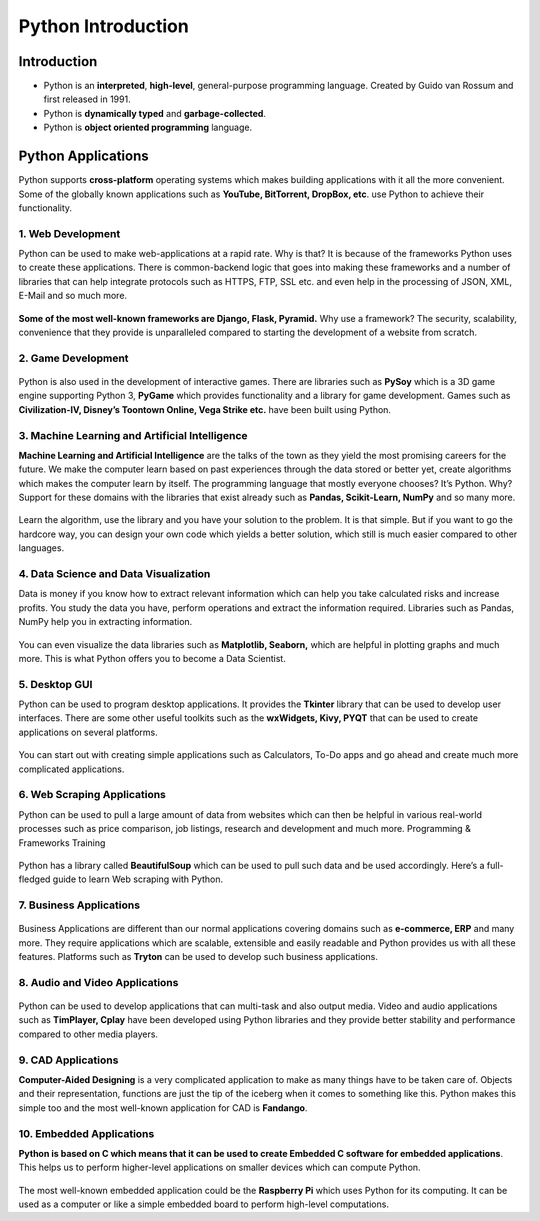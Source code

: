 =====================
Python Introduction
=====================

Introduction
================

* Python is an **interpreted**, **high-level**, general-purpose programming language. Created by Guido van Rossum and first released in 1991.

* Python is **dynamically typed** and **garbage-collected**.

* Python is **object oriented programming** language.

Python Applications
=======================

Python supports **cross-platform** operating systems which makes building applications with it all the more convenient. Some of the globally known applications such as **YouTube, BitTorrent, DropBox, etc**. use Python to achieve their functionality.

1. Web Development
---------------------

Python can be used to make web-applications at a rapid rate. Why is that? It is because of the frameworks Python uses to create these applications. There is common-backend logic that goes into making these frameworks and a number of libraries that can help integrate protocols such as HTTPS, FTP, SSL etc. and even help in the processing of JSON, XML, E-Mail and so much more.

.. figure:: img/1.jpg
    :width: 20%
    :align: center

**Some of the most well-known frameworks are Django, Flask, Pyramid.** Why use a framework? The security, scalability, convenience that they provide is unparalleled compared to starting the development of a website from scratch.

2. Game Development
-------------------------

.. figure:: img/2.gif
    :width: 25%
    :align: center

Python is also used in the development of interactive games. There are libraries such as **PySoy** which is a 3D game engine supporting Python 3, **PyGame** which provides functionality and a library for game development. Games such as **Civilization-IV, Disney’s Toontown Online, Vega Strike etc.** have been built using Python.

3. Machine Learning and Artificial Intelligence
---------------------------------------------------

**Machine Learning and Artificial Intelligence** are the talks of the town as they yield the most promising careers for the future. We make the computer learn based on past experiences through the data stored or better yet, create algorithms which makes the computer learn by itself. The programming language that mostly everyone chooses? It’s Python. Why? Support for these domains with the libraries that exist already such as **Pandas, Scikit-Learn, NumPy** and so many more.

.. figure:: img/3.png
    :width: 25%
    :align: center

Learn the algorithm, use the library and you have your solution to the problem. It is that simple. But if you want to go the hardcore way, you can design your own code which yields a better solution, which still is much easier compared to other languages.

4. Data Science and Data Visualization
------------------------------------------

Data is money if you know how to extract relevant information which can help you take calculated risks and increase profits. You study the data you have, perform operations and extract the information required. Libraries such as Pandas, NumPy help you in extracting information.

.. figure:: img/4.png
    :width: 35%
    :align: center

You can even visualize the data libraries such as **Matplotlib, Seaborn,** which are helpful in plotting graphs and much more. This is what Python offers you to become a Data Scientist.

5. Desktop GUI
--------------------

Python can be used to program desktop applications. It provides the **Tkinter** library that can be used to develop user interfaces. There are some other useful toolkits such as the **wxWidgets, Kivy, PYQT** that can be used to create applications on several platforms.

.. figure:: img/5.png
    :width: 35%
    :align: center

You can start out with creating simple applications such as Calculators, To-Do apps and go ahead and create much more complicated applications.

6. Web Scraping Applications
----------------------------------

Python can be used to pull a large amount of data from websites which can then be helpful in various real-world processes such as price comparison, job listings, research and development and much more. 
Programming & Frameworks Training

.. figure:: img/6.jpg
    :width: 60%
    :align: center

Python has a library called **BeautifulSoup** which can be used to pull such data and be used accordingly. Here’s a full-fledged guide to learn Web scraping with Python.

7. Business Applications
---------------------------------

.. figure:: img/7.jpg
    :width: 35%
    :align: center

Business Applications are different than our normal applications covering domains such as **e-commerce, ERP** and many more. They require applications which are scalable, extensible and easily readable and Python provides us with all these features. Platforms such as **Tryton** can be used to develop such business applications.

8. Audio and Video Applications
-------------------------------------

.. figure:: img/8.png
    :width: 35%
    :align: center

Python can be used to develop applications that can multi-task and also output media. Video and audio applications such as **TimPlayer, Cplay** have been developed using Python libraries and they provide better stability and performance compared to other media players.

9. CAD Applications
----------------------------

**Computer-Aided Designing** is a very complicated application to make as many things have to be taken care of. Objects and their representation, functions are just the tip of the iceberg when it comes to something like this. Python makes this simple too and the most well-known application for CAD is **Fandango**.

10. Embedded Applications
----------------------------------

**Python is based on C which means that it can be used to create Embedded C software for embedded applications**. This helps us to perform higher-level applications on smaller devices which can compute Python.

.. figure:: img/10.png
    :width: 35%
    :align: center

The most well-known embedded application could be the **Raspberry Pi** which uses Python for its computing. It can be used as a computer or like a simple embedded board to perform high-level computations.